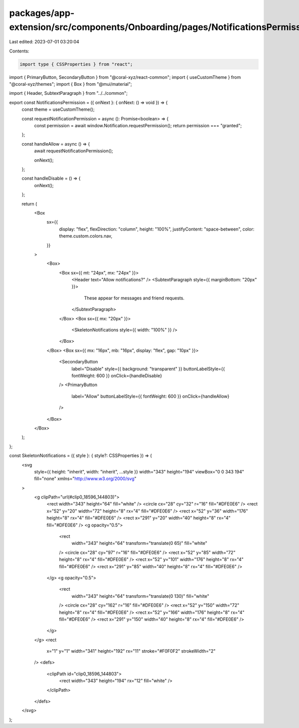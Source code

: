 packages/app-extension/src/components/Onboarding/pages/NotificationsPermission.tsx
==================================================================================

Last edited: 2023-07-01 03:20:04

Contents:

.. code-block:: tsx

    import type { CSSProperties } from "react";
import { PrimaryButton, SecondaryButton } from "@coral-xyz/react-common";
import { useCustomTheme } from "@coral-xyz/themes";
import { Box } from "@mui/material";

import { Header, SubtextParagraph } from "../../common";

export const NotificationsPermission = ({ onNext }: { onNext: () => void }) => {
  const theme = useCustomTheme();

  const requestNotificationPermission = async (): Promise<boolean> => {
    const permission = await window.Notification.requestPermission();
    return permission === "granted";
  };

  const handleAllow = async () => {
    await requestNotificationPermission();

    onNext();
  };

  const handleDisable = () => {
    onNext();
  };

  return (
    <Box
      sx={{
        display: "flex",
        flexDirection: "column",
        height: "100%",
        justifyContent: "space-between",
        color: theme.custom.colors.nav,
      }}
    >
      <Box>
        <Box sx={{ mt: "24px", mx: "24px" }}>
          <Header text="Allow notifications?" />
          <SubtextParagraph style={{ marginBottom: "20px" }}>
            These appear for messages and friend requests.
          </SubtextParagraph>
        </Box>
        <Box sx={{ mx: "20px" }}>
          <SkeletonNotifications style={{ width: "100%" }} />
        </Box>
      </Box>
      <Box sx={{ mx: "16px", mb: "16px", display: "flex", gap: "10px" }}>
        <SecondaryButton
          label="Disable"
          style={{ background: "transparent" }}
          buttonLabelStyle={{ fontWeight: 600 }}
          onClick={handleDisable}
        />
        <PrimaryButton
          label="Allow"
          buttonLabelStyle={{ fontWeight: 600 }}
          onClick={handleAllow}
        />
      </Box>
    </Box>
  );
};

const SkeletonNotifications = ({ style }: { style?: CSSProperties }) => (
  <svg
    style={{ height: "inherit", width: "inherit", ...style }}
    width="343"
    height="194"
    viewBox="0 0 343 194"
    fill="none"
    xmlns="http://www.w3.org/2000/svg"
  >
    <g clipPath="url(#clip0_18596_144803)">
      <rect width="343" height="64" fill="white" />
      <circle cx="28" cy="32" r="16" fill="#DFE0E6" />
      <rect x="52" y="20" width="72" height="8" rx="4" fill="#DFE0E6" />
      <rect x="52" y="36" width="176" height="8" rx="4" fill="#DFE0E6" />
      <rect x="291" y="20" width="40" height="8" rx="4" fill="#DFE0E6" />
      <g opacity="0.5">
        <rect
          width="343"
          height="64"
          transform="translate(0 65)"
          fill="white"
        />
        <circle cx="28" cy="97" r="16" fill="#DFE0E6" />
        <rect x="52" y="85" width="72" height="8" rx="4" fill="#DFE0E6" />
        <rect x="52" y="101" width="176" height="8" rx="4" fill="#DFE0E6" />
        <rect x="291" y="85" width="40" height="8" rx="4" fill="#DFE0E6" />
      </g>
      <g opacity="0.5">
        <rect
          width="343"
          height="64"
          transform="translate(0 130)"
          fill="white"
        />
        <circle cx="28" cy="162" r="16" fill="#DFE0E6" />
        <rect x="52" y="150" width="72" height="8" rx="4" fill="#DFE0E6" />
        <rect x="52" y="166" width="176" height="8" rx="4" fill="#DFE0E6" />
        <rect x="291" y="150" width="40" height="8" rx="4" fill="#DFE0E6" />
      </g>
    </g>
    <rect
      x="1"
      y="1"
      width="341"
      height="192"
      rx="11"
      stroke="#F0F0F2"
      strokeWidth="2"
    />
    <defs>
      <clipPath id="clip0_18596_144803">
        <rect width="343" height="194" rx="12" fill="white" />
      </clipPath>
    </defs>
  </svg>
);


